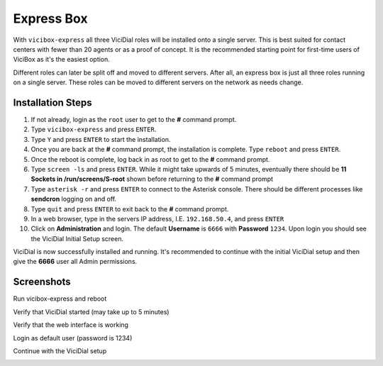 
.. _express:

Express Box
===========

With ``vicibox-express`` all three ViciDial roles will be installed onto a single server. This is best suited for contact centers with fewer than 20 agents or as a proof of concept. It is the recommended starting point for first-time users of ViciBox as it's the easiest option.

Different roles can later be split off and moved to different servers. After all, an express box is just all three roles running on a single server. These roles can be moved to different servers on the network as needs change.

Installation Steps
------------------
#. If not already, login as the ``root`` user to get to the **#** command prompt.
#. Type ``vicibox-express`` and press ``ENTER``.
#. Type ``Y`` and press ``ENTER`` to start the installation.
#. Once you are back at the **#** command prompt, the installation is complete. Type ``reboot`` and press ``ENTER``.
#. Once the reboot is complete, log back in as root to get to the **#** command prompt.
#. Type ``screen -ls`` and press ``ENTER``. While it might take upwards of 5 minutes, eventually there should be **11 Sockets in /run/screens/S-root** shown before returning to the **#** command prompt
#. Type ``asterisk -r`` and press ``ENTER`` to connect to the Asterisk console. There should be different processes like **sendcron** logging on and off.
#. Type ``quit`` and press ``ENTER`` to exit back to the **#** command prompt.
#. In a web browser, type in the servers IP address, I.E. ``192.168.50.4``, and press ``ENTER``
#. Click on **Administration** and login. The default **Username** is ``6666`` with **Password** ``1234``. Upon login you should see the ViciDial Initial Setup screen.

ViciDial is now successfully installed and running. It's recommended to continue with the initial ViciDial setup and then give the **6666** user all Admin permissions.

Screenshots
-----------
Run vicibox-express and reboot
   .. image:: express-1.png
      :alt: Run vicibox-express then reboot
      :width: 665

Verify that ViciDial started (may take up to 5 minutes)
   .. image:: express-2.png
      :alt: Verify screen sessions and asterisk running
      :width: 665

Verify that the web interface is working
   .. image:: express-3.png
      :alt: Go to the servers IP in a browser
      :width: 665

Login as default user (password is 1234)
   .. image:: express-4.png
      :alt: Login as user 6666 with password 1234
      :width: 665

Continue with the ViciDial setup
   .. image:: express-5.png
      :alt: Continue with the normal ViciDial setup
      :width: 665

